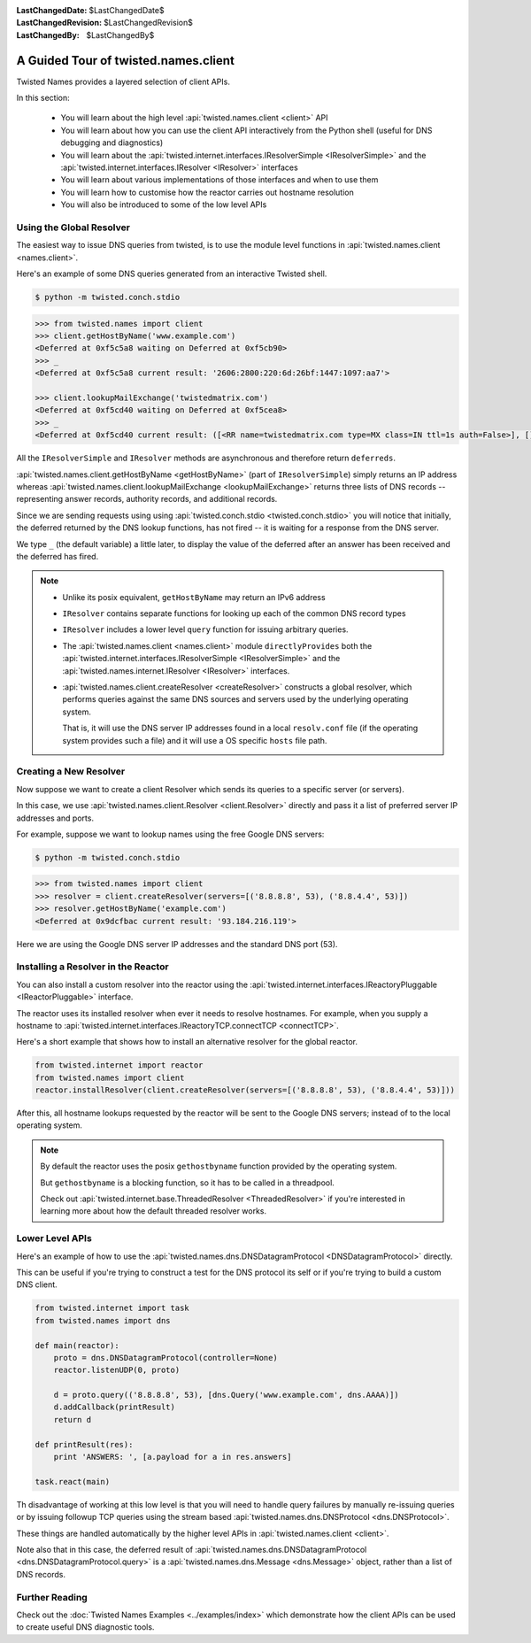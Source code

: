 :LastChangedDate: $LastChangedDate$
:LastChangedRevision: $LastChangedRevision$
:LastChangedBy: $LastChangedBy$

A Guided Tour of twisted.names.client
=====================================
Twisted Names provides a layered selection of client APIs.

In this section:

 - You will learn about the high level :api:`twisted.names.client <client>` API
 - You will learn about how you can use the client API interactively from the Python shell (useful for DNS debugging and diagnostics)
 - You will learn about the :api:`twisted.internet.interfaces.IResolverSimple <IResolverSimple>` and the :api:`twisted.internet.interfaces.IResolver <IResolver>` interfaces
 - You will learn about various implementations of those interfaces and when to use them
 - You will learn how to customise how the reactor carries out hostname resolution
 - You will also be introduced to some of the low level APIs


Using the Global Resolver
-------------------------
The easiest way to issue DNS queries from twisted, is to use the module level functions in :api:`twisted.names.client <names.client>`.

Here's an example of some DNS queries generated from an interactive Twisted shell.

.. code-block:: console

   $ python -m twisted.conch.stdio


.. code-block:: python

   >>> from twisted.names import client
   >>> client.getHostByName('www.example.com')
   <Deferred at 0xf5c5a8 waiting on Deferred at 0xf5cb90>
   >>> _
   <Deferred at 0xf5c5a8 current result: '2606:2800:220:6d:26bf:1447:1097:aa7'>

   >>> client.lookupMailExchange('twistedmatrix.com')
   <Deferred at 0xf5cd40 waiting on Deferred at 0xf5cea8>
   >>> _
   <Deferred at 0xf5cd40 current result: ([<RR name=twistedmatrix.com type=MX class=IN ttl=1s auth=False>], [], [])>


All the ``IResolverSimple`` and ``IResolver`` methods are asynchronous and therefore return ``deferreds``.

:api:`twisted.names.client.getHostByName <getHostByName>` (part of ``IResolverSimple``) simply returns an IP address whereas :api:`twisted.names.client.lookupMailExchange <lookupMailExchange>` returns three lists of DNS records -- representing answer records, authority records, and additional records.

Since we are sending requests using using :api:`twisted.conch.stdio <twisted.conch.stdio>` you will notice that initially, the deferred returned by the DNS lookup functions, has not fired -- it is waiting for a response from the DNS server.

We type ``_`` (the default variable) a little later, to display the value of the deferred after an answer has been received and the deferred has fired.

.. note::
   * Unlike its posix equivalent, ``getHostByName`` may return an IPv6 address

   * ``IResolver`` contains separate functions for looking up each of the common DNS record types

   * ``IResolver`` includes a lower level ``query`` function for issuing arbitrary queries.

   * The :api:`twisted.names.client <names.client>` module ``directlyProvides`` both the :api:`twisted.internet.interfaces.IResolverSimple <IResolverSimple>` and the :api:`twisted.names.internet.IResolver <IResolver>` interfaces.

   * :api:`twisted.names.client.createResolver <createResolver>` constructs a global resolver, which performs queries against the same DNS sources and servers used by the underlying operating system.

     That is, it will use the DNS server IP addresses found in a local ``resolv.conf`` file (if the operating system provides such a file) and it will use a OS specific ``hosts`` file path.


Creating a New Resolver
-----------------------
Now suppose we want to create a client Resolver which sends its queries to a specific server (or servers).

In this case, we use :api:`twisted.names.client.Resolver <client.Resolver>` directly and pass it a list of preferred server IP addresses and ports.

For example, suppose we want to lookup names using the free Google DNS servers:

.. code-block:: console

   $ python -m twisted.conch.stdio

.. code-block:: python

   >>> from twisted.names import client
   >>> resolver = client.createResolver(servers=[('8.8.8.8', 53), ('8.8.4.4', 53)])
   >>> resolver.getHostByName('example.com')
   <Deferred at 0x9dcfbac current result: '93.184.216.119'>

Here we are using the Google DNS server IP addresses and the standard DNS port (53).


Installing a Resolver in the Reactor
------------------------------------
You can also install a custom resolver into the reactor using the :api:`twisted.internet.interfaces.IReactoryPluggable <IReactorPluggable>` interface.

The reactor uses its installed resolver when ever it needs to resolve hostnames.
For example, when you supply a hostname to :api:`twisted.internet.interfaces.IReactoryTCP.connectTCP <connectTCP>`.

Here's a short example that shows how to install an alternative resolver for the global reactor.

.. code-block:: python

   from twisted.internet import reactor
   from twisted.names import client
   reactor.installResolver(client.createResolver(servers=[('8.8.8.8', 53), ('8.8.4.4', 53)]))

After this, all hostname lookups requested by the reactor will be sent to the Google DNS servers; instead of to the local operating system.

.. note::
   By default the reactor uses the posix ``gethostbyname`` function provided by the operating system.

   But ``gethostbyname`` is a blocking function, so it has to be called in a threadpool.

   Check out :api:`twisted.internet.base.ThreadedResolver <ThreadedResolver>` if you're interested in learning more about how the default threaded resolver works.


Lower Level APIs
----------------

Here's an example of how to use the :api:`twisted.names.dns.DNSDatagramProtocol <DNSDatagramProtocol>` directly.

This can be useful if you're trying to construct a test for the DNS protocol its self or if you're trying to build a custom DNS client.

.. code-block:: python

   from twisted.internet import task
   from twisted.names import dns

   def main(reactor):
       proto = dns.DNSDatagramProtocol(controller=None)
       reactor.listenUDP(0, proto)

       d = proto.query(('8.8.8.8', 53), [dns.Query('www.example.com', dns.AAAA)])
       d.addCallback(printResult)
       return d

   def printResult(res):
       print 'ANSWERS: ', [a.payload for a in res.answers]

   task.react(main)

Th disadvantage of working at this low level is that you will need to handle query failures by manually re-issuing queries or by issuing followup TCP queries using the stream based :api:`twisted.names.dns.DNSProtocol <dns.DNSProtocol>`.

These things are handled automatically by the higher level APIs in :api:`twisted.names.client <client>`.

Note also that in this case, the deferred result of :api:`twisted.names.dns.DNSDatagramProtocol <dns.DNSDatagramProtocol.query>` is a :api:`twisted.names.dns.Message <dns.Message>` object, rather than a list of DNS records.


Further Reading
---------------
Check out the :doc:`Twisted Names Examples <../examples/index>` which demonstrate how the client APIs can be used to create useful DNS diagnostic tools.
